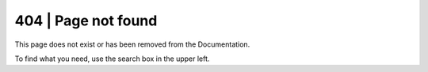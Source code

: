 .. Copyright (C) 2019 Wazuh, Inc.

.. _not_found:

404 | Page not found
====================

This page does not exist or has been removed from the Documentation.

To find what you need, use the search box in the upper left.
